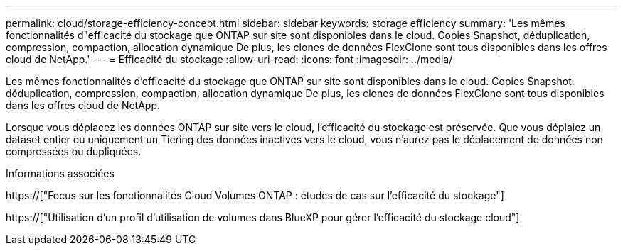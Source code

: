 ---
permalink: cloud/storage-efficiency-concept.html 
sidebar: sidebar 
keywords: storage efficiency 
summary: 'Les mêmes fonctionnalités d"efficacité du stockage que ONTAP sur site sont disponibles dans le cloud. Copies Snapshot, déduplication, compression, compaction, allocation dynamique De plus, les clones de données FlexClone sont tous disponibles dans les offres cloud de NetApp.' 
---
= Efficacité du stockage
:allow-uri-read: 
:icons: font
:imagesdir: ../media/


[role="lead"]
Les mêmes fonctionnalités d'efficacité du stockage que ONTAP sur site sont disponibles dans le cloud. Copies Snapshot, déduplication, compression, compaction, allocation dynamique De plus, les clones de données FlexClone sont tous disponibles dans les offres cloud de NetApp.

Lorsque vous déplacez les données ONTAP sur site vers le cloud, l'efficacité du stockage est préservée. Que vous déplaiez un dataset entier ou uniquement un Tiering des données inactives vers le cloud, vous n'aurez pas le déplacement de données non compressées ou dupliquées.

.Informations associées
https://["Focus sur les fonctionnalités Cloud Volumes ONTAP : études de cas sur l'efficacité du stockage"]

https://["Utilisation d'un profil d'utilisation de volumes dans BlueXP pour gérer l'efficacité du stockage cloud"]
